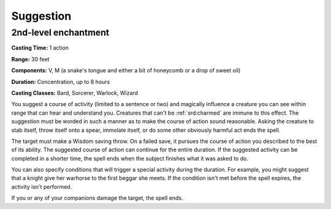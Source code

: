 
.. _srd:suggestion:

Suggestion
-------------------------------------------------------------

2nd-level enchantment
^^^^^^^^^^^^^^^^^^^^^

**Casting Time:** 1 action

**Range:** 30 feet

**Components:** V, M (a snake's tongue and either a bit of honeycomb or
a drop of sweet oil)

**Duration:** Concentration, up to 8 hours

**Casting Classes:** Bard, Sorcerer, Warlock, Wizard

You suggest a course of activity (limited to a sentence or two) and
magically influence a creature you can see within range that can hear
and understand you. Creatures that can't be :ref:`srd:charmed` are immune to this
effect. The suggestion must be worded in such a manner as to make the
course of action sound reasonable. Asking the creature to stab itself,
throw itself onto a spear, immolate itself, or do some other obviously
harmful act ends the spell.

The target must make a Wisdom saving throw. On a failed save, it pursues
the course of action you described to the best of its ability. The
suggested course of action can continue for the entire duration. If the
suggested activity can be completed in a shorter time, the spell ends
when the subject finishes what it was asked to do.

You can also specify conditions that will trigger a special activity
during the duration. For example, you might suggest that a knight give
her warhorse to the first beggar she meets. If the condition isn't met
before the spell expires, the activity isn't performed.

If you or any of your companions damage the target, the spell ends.
